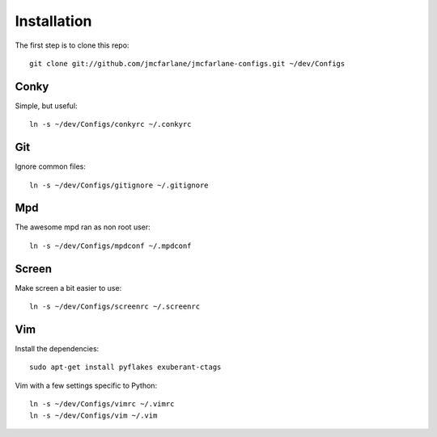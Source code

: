 ============
Installation
============

The first step is to clone this repo::

 git clone git://github.com/jmcfarlane/jmcfarlane-configs.git ~/dev/Configs

Conky
+++++

Simple, but useful::

 ln -s ~/dev/Configs/conkyrc ~/.conkyrc

Git
+++

Ignore common files::

 ln -s ~/dev/Configs/gitignore ~/.gitignore

Mpd
+++

The awesome mpd ran as non root user::

 ln -s ~/dev/Configs/mpdconf ~/.mpdconf

Screen
++++++

Make screen a bit easier to use::

 ln -s ~/dev/Configs/screenrc ~/.screenrc

Vim
+++

Install the dependencies::

 sudo apt-get install pyflakes exuberant-ctags

Vim with a few settings specific to Python::

 ln -s ~/dev/Configs/vimrc ~/.vimrc
 ln -s ~/dev/Configs/vim ~/.vim
